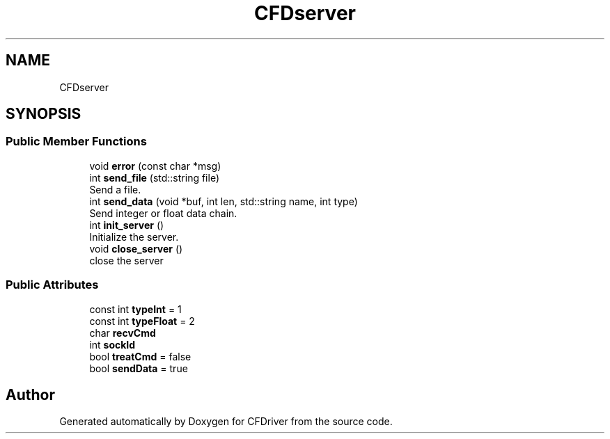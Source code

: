 .TH "CFDserver" 3 "Thu May 16 2019" "CFDriver" \" -*- nroff -*-
.ad l
.nh
.SH NAME
CFDserver
.SH SYNOPSIS
.br
.PP
.SS "Public Member Functions"

.in +1c
.ti -1c
.RI "void \fBerror\fP (const char *msg)"
.br
.ti -1c
.RI "int \fBsend_file\fP (std::string file)"
.br
.RI "Send a file\&. "
.ti -1c
.RI "int \fBsend_data\fP (void *buf, int len, std::string name, int type)"
.br
.RI "Send integer or float data chain\&. "
.ti -1c
.RI "int \fBinit_server\fP ()"
.br
.RI "Initialize the server\&. "
.ti -1c
.RI "void \fBclose_server\fP ()"
.br
.RI "close the server "
.in -1c
.SS "Public Attributes"

.in +1c
.ti -1c
.RI "const int \fBtypeInt\fP = 1"
.br
.ti -1c
.RI "const int \fBtypeFloat\fP = 2"
.br
.ti -1c
.RI "char \fBrecvCmd\fP"
.br
.ti -1c
.RI "int \fBsockId\fP"
.br
.ti -1c
.RI "bool \fBtreatCmd\fP = false"
.br
.ti -1c
.RI "bool \fBsendData\fP = true"
.br
.in -1c

.SH "Author"
.PP 
Generated automatically by Doxygen for CFDriver from the source code\&.
